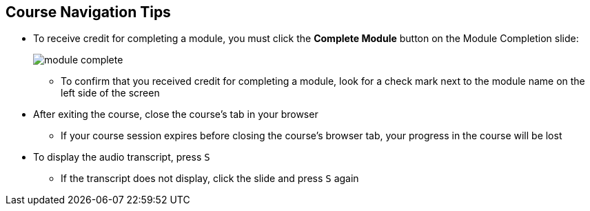:scrollbar:
:data-uri:



== Course Navigation Tips

* To receive credit for completing a module, you must click the *Complete Module* button on the Module Completion slide:
+
image::images/module_complete.png[]

** To confirm that you received credit for completing a module, look for a check mark next to the module name on the left side of the screen
* After exiting the course, close the course's tab in your browser 
** If your course session expires before closing the course's browser tab, your progress in the course will be lost
* To display the audio transcript, press `S`
** If the transcript does not display, click the slide and press `S` again

ifdef::showscript[]

Transcript:

Here are a few tips to help you navigate through this course:

To receive credit for completing a module, you must click the *Module Complete* button on the Module Completion slide. Once you receive credit for completing a module, the x next to the module name on the left side of the screen  changes to a check mark.

After exiting the course, you must close the course's tab in your browser. If your course session expires before you close the course's browser tab, then your progress in the course will be lost.

To display the audio transcript, press the "S" key.

endif::showscript[]
